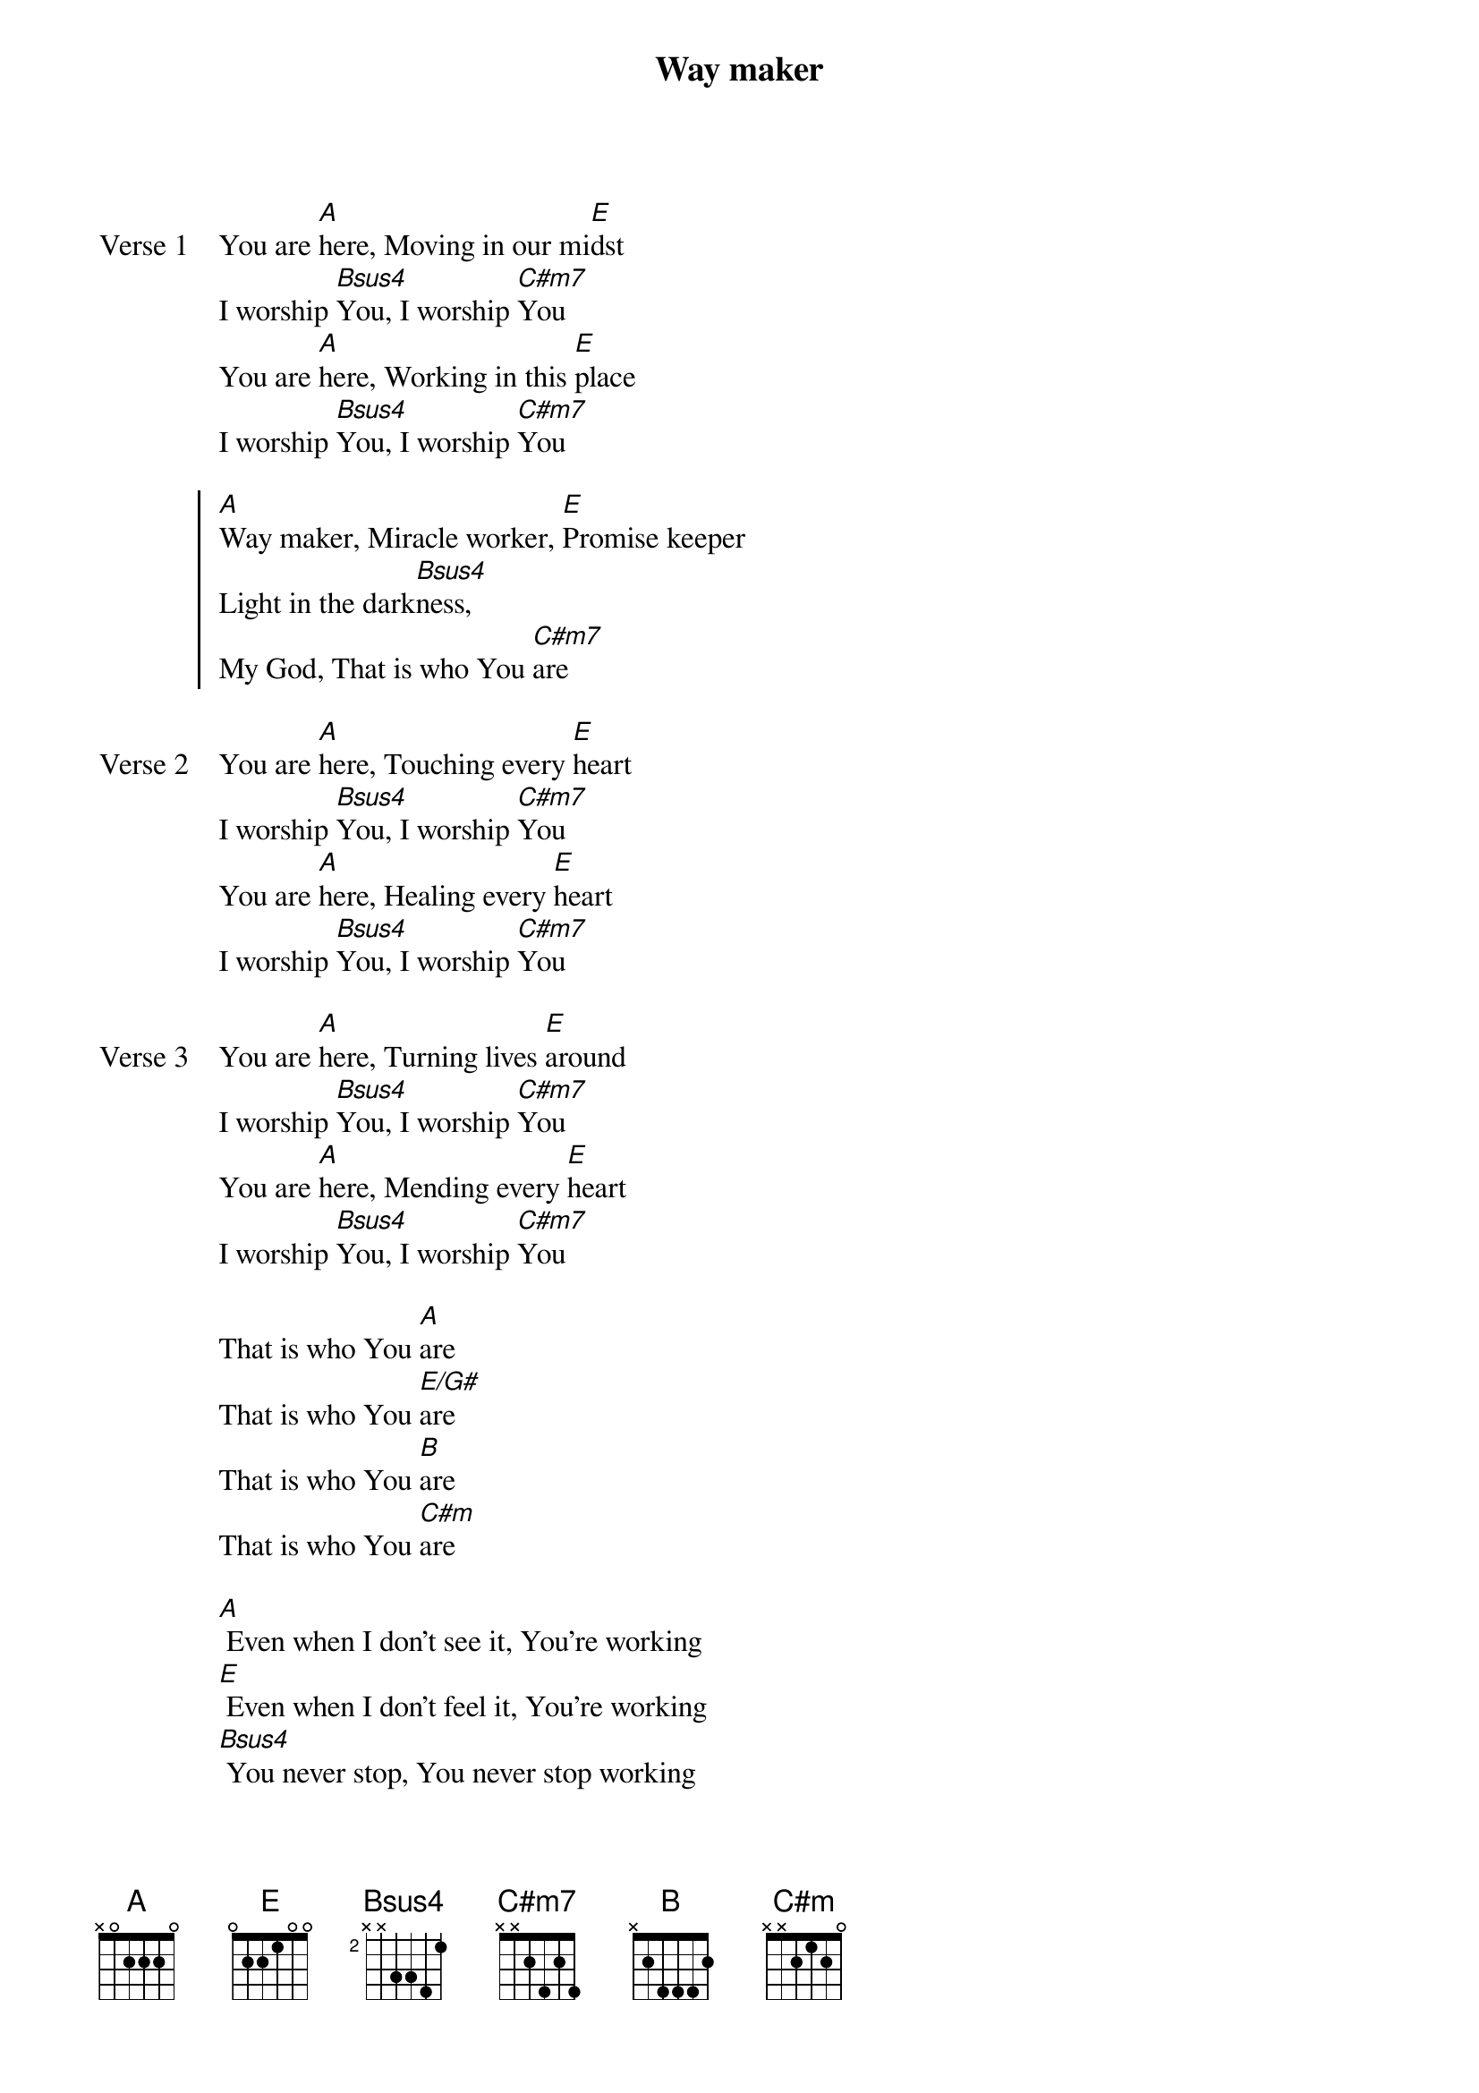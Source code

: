 {title: Way maker}
{artist: Osinachi Kalu Okoro}
{key: E}

{start_of_verse: Verse 1}
You are [A]here, Moving in our mi[E]dst
I worship [Bsus4]You, I worship [C#m7]You
You are [A]here, Working in this [E]place
I worship [Bsus4]You, I worship [C#m7]You
{end_of_verse}

{start_of_chorus}
[A]Way maker, Miracle worker, [E]Promise keeper
Light in the dark[Bsus4]ness,
My God, That is who You [C#m7]are
{end_of_chorus}

{start_of_verse: Verse 2}
You are [A]here, Touching every [E]heart
I worship [Bsus4]You, I worship [C#m7]You
You are [A]here, Healing every [E]heart
I worship [Bsus4]You, I worship [C#m7]You
{end_of_verse}

{start_of_verse: Verse 3}
You are [A]here, Turning lives [E]around
I worship [Bsus4]You, I worship [C#m7]You
You are [A]here, Mending every [E]heart
I worship [Bsus4]You, I worship [C#m7]You
{end_of_verse}

{start_of_bridge}
That is who You [A]are
That is who You [E/G#]are
That is who You [B]are
That is who You [C#m]are
{end_of_bridge}

{start_of_bridge}
[A] Even when I don't see it, You're working
[E] Even when I don't feel it, You're working
[Bsus4] You never stop, You never stop working
[C#m] You never stop, You never stop working
{end_of_bridge}
